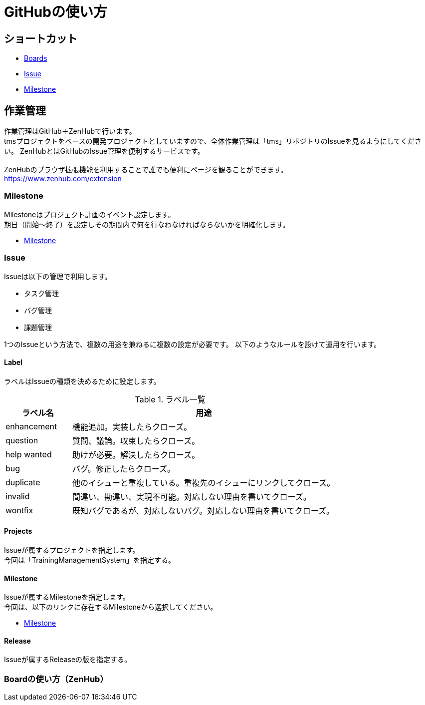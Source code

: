 = GitHubの使い方

== ショートカット
* https://github.com/TraningManagementSystem/tms#boards[Boards]
* https://github.com/TraningManagementSystem/tms/issues[Issue]
* https://github.com/TraningManagementSystem/tms/milestones?direction=asc&sort=due_date&state=open[Milestone]


== 作業管理
作業管理はGitHub＋ZenHubで行います。 +
tmsプロジェクトをベースの開発プロジェクトとしていますので、全体作業管理は「tms」リポジトリのIssueを見るようにしてください。
ZenHubとはGitHubのIssue管理を便利するサービスです。 +
 +
ZenHubのブラウザ拡張機能を利用することで誰でも便利にページを観ることができます。 +
https://www.zenhub.com/extension


=== Milestone
Milestoneはプロジェクト計画のイベント設定します。 +
期日（開始〜終了）を設定しその期間内で何を行なわなければならないかを明確化します。 +

* https://github.com/TraningManagementSystem/tms/milestones?direction=asc&sort=due_date&state=open[Milestone]


=== Issue
Issueは以下の管理で利用します。

* タスク管理
* バグ管理
* 課題管理

1つのIssueという方法で、複数の用途を兼ねるに複数の設定が必要です。
以下のようなルールを設けて運用を行います。

==== Label
ラベルはIssueの種類を決めるために設定します。

.ラベル一覧
[options="header",cols="20,80"]
|===
|ラベル名 |用途

|enhancement
|機能追加。実装したらクローズ。

|question
|質問、議論。収束したらクローズ。

|help wanted
|助けが必要。解決したらクローズ。

|bug
|バグ。修正したらクローズ。

|duplicate
|他のイシューと重複している。重複先のイシューにリンクしてクローズ。

|invalid
|間違い、勘違い、実現不可能。対応しない理由を書いてクローズ。

|wontfix
|既知バグであるが、対応しないバグ。対応しない理由を書いてクローズ。


|===

==== Projects
Issueが属するプロジェクトを指定します。 +
今回は「TrainingManagementSystem」を指定する。 +

==== Milestone
Issueが属するMilestoneを指定します。 +
今回は、以下のリンクに存在するMilestoneから選択してください。

- https://github.com/TraningManagementSystem/tms/milestones?direction=asc&sort=due_date&state=open[Milestone]

==== Release
Issueが属するReleaseの版を指定する。

=== Boardの使い方（ZenHub）